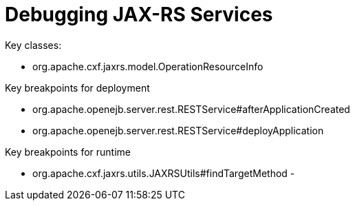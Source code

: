 :index-group: Debugging
:jbake-date: 2021-04-02
:jbake-type: page
:jbake-status: published

= Debugging JAX-RS Services

Key classes:

 - org.apache.cxf.jaxrs.model.OperationResourceInfo

Key breakpoints for deployment

 - org.apache.openejb.server.rest.RESTService#afterApplicationCreated
 - org.apache.openejb.server.rest.RESTService#deployApplication

Key breakpoints for runtime

 - org.apache.cxf.jaxrs.utils.JAXRSUtils#findTargetMethod
 - 